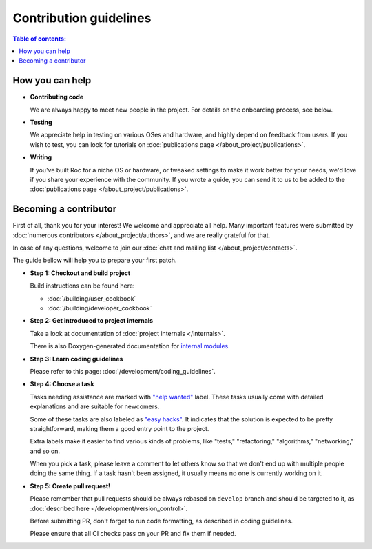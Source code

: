 Contribution guidelines
***********************

.. contents:: Table of contents:
   :local:
   :depth: 1

How you can help
================

* **Contributing code**

  We are always happy to meet new people in the project. For details on the onboarding process, see below.

* **Testing**

  We appreciate help in testing on various OSes and hardware, and highly depend on feedback from users. If you wish to test, you can look for tutorials on :doc:`publications page </about_project/publications>`.

* **Writing**

  If you've built Roc for a niche OS or hardware, or tweaked settings to make it work better for your needs, we'd love if you share your experience with the community. If you wrote a guide, you can send it to us to be added to the :doc:`publications page </about_project/publications>`.

Becoming a contributor
======================

First of all, thank you for your interest! We welcome and appreciate all help. Many important features were submitted by :doc:`numerous contributors </about_project/authors>`, and we are really grateful for that.

In case of any questions, welcome to join our :doc:`chat and mailing list </about_project/contacts>`.

The guide bellow will help you to prepare your first patch.

* **Step 1: Checkout and build project**

  Build instructions can be found here:

  * :doc:`/building/user_cookbook`
  * :doc:`/building/developer_cookbook`

* **Step 2: Get introduced to project internals**

  Take a look at documentation of :doc:`project internals </internals>`.

  There is also Doxygen-generated documentation for `internal modules <https://roc-streaming.org/toolkit/doxygen/>`_.

* **Step 3: Learn coding guidelines**

  Please refer to this page: :doc:`/development/coding_guidelines`.

* **Step 4: Choose a task**

  Tasks needing assistance are marked with `"help wanted" <https://github.com/roc-streaming/roc-toolkit/labels/help%20wanted>`_ label. These tasks usually come with detailed explanations and are suitable for newcomers.

  Some of these tasks are also labeled as `"easy hacks" <https://github.com/roc-streaming/roc-toolkit/labels/easy%20hacks>`_. It indicates that the solution is expected to be pretty straightforward, making them a good entry point to the project.

  Extra labels make it easier to find various kinds of problems, like "tests," "refactoring," "algorithms," "networking," and so on.

  When you pick a task, please leave a comment to let others know so that we don't end up with multiple people doing the same thing. If a task hasn't been assigned, it usually means no one is currently working on it.

* **Step 5: Create pull request!**

  Please remember that pull requests should be always rebased on ``develop`` branch and should be targeted to it, as :doc:`described here </development/version_control>`.

  Before submitting PR, don't forget to run code formatting, as described in coding guidelines.

  Please ensure that all CI checks pass on your PR and fix them if needed.
